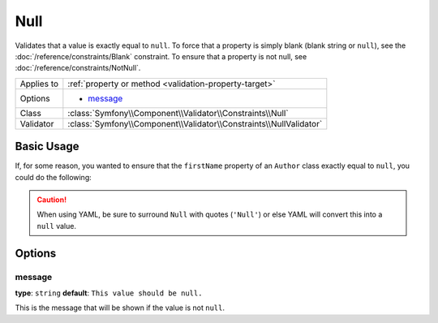 Null
====

Validates that a value is exactly equal to ``null``. To force that a property
is simply blank (blank string or ``null``), see the  :doc:`/reference/constraints/Blank`
constraint. To ensure that a property is not null, see :doc:`/reference/constraints/NotNull`.

+----------------+-----------------------------------------------------------------------+
| Applies to     | :ref:`property or method <validation-property-target>`                |
+----------------+-----------------------------------------------------------------------+
| Options        | - `message`_                                                          |
+----------------+-----------------------------------------------------------------------+
| Class          | :class:`Symfony\\Component\\Validator\\Constraints\\Null`             |
+----------------+-----------------------------------------------------------------------+
| Validator      | :class:`Symfony\\Component\\Validator\\Constraints\\NullValidator`    |
+----------------+-----------------------------------------------------------------------+

Basic Usage
-----------

If, for some reason, you wanted to ensure that the ``firstName`` property
of an ``Author`` class exactly equal to ``null``, you could do the following:

.. configuration-block::

    .. code-block:: php-annotations

        // src/Acme/BlogBundle/Entity/Author.php
        namespace Acme\BlogBundle\Entity;

        use Symfony\Component\Validator\Constraints as Assert;

        class Author
        {
            /**
             * @Assert\Null()
             */
            protected $firstName;
        }

    .. code-block:: yaml

        # src/Acme/BlogBundle/Resources/config/validation.yml
        Acme\BlogBundle\Entity\Author:
            properties:
                firstName:
                    - 'Null': ~

    .. code-block:: xml

        <!-- src/Acme/BlogBundle/Resources/config/validation.xml -->
        <?xml version="1.0" encoding="UTF-8" ?>
        <constraint-mapping xmlns="http://symfony.com/schema/dic/constraint-mapping"
            xmlns:xsi="http://www.w3.org/2001/XMLSchema-instance"
            xsi:schemaLocation="http://symfony.com/schema/dic/constraint-mapping http://symfony.com/schema/dic/constraint-mapping/constraint-mapping-1.0.xsd">

            <class name="Acme\BlogBundle\Entity\Author">
                <property name="firstName">
                    <constraint name="Null" />
                </property>
            </class>
        </constraint-mapping>

    .. code-block:: php

        // src/Acme/BlogBundle/Entity/Author.php
        namespace Acme\BlogBundle\Entity;

        use Symfony\Component\Validator\Mapping\ClassMetadata;
        use Symfony\Component\Validator\Constraints as Assert;

        class Author
        {
            public static function loadValidatorMetadata(ClassMetadata $metadata)
            {
                $metadata->addPropertyConstraint('firstName', Assert\Null());
            }
        }

.. caution::

    When using YAML, be sure to surround ``Null`` with quotes (``'Null'``)
    or else YAML will convert this into a ``null`` value.

Options
-------

message
~~~~~~~

**type**: ``string`` **default**: ``This value should be null.``

This is the message that will be shown if the value is not ``null``.
